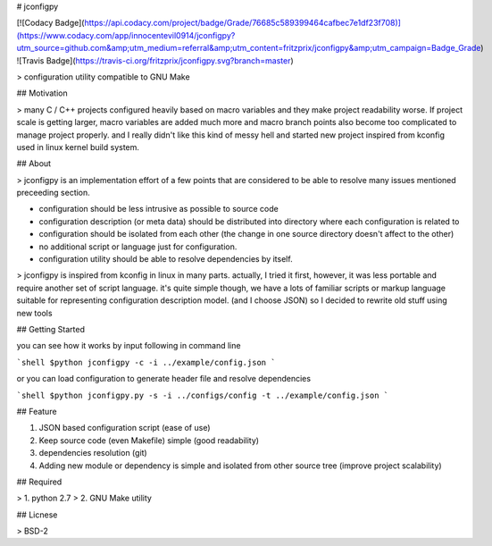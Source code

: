 # jconfigpy  

[![Codacy Badge](https://api.codacy.com/project/badge/Grade/76685c589399464cafbec7e1df23f708)](https://www.codacy.com/app/innocentevil0914/jconfigpy?utm_source=github.com&amp;utm_medium=referral&amp;utm_content=fritzprix/jconfigpy&amp;utm_campaign=Badge_Grade) ![Travis Badge](https://travis-ci.org/fritzprix/jconfigpy.svg?branch=master)

> configuration utility compatible to GNU Make

## Motivation

> many C / C++ projects configured heavily based on macro variables and they make project readability worse. If project scale is getting larger, macro variables are added much more and macro branch points also become too complicated to manage project properly. and I really didn't like this kind of messy hell and started new project inspired from kconfig used in linux kernel build system.

## About

> jconfigpy is an implementation effort of a few points that are considered to be able to resolve many issues mentioned preceeding section.

+ configuration should be less intrusive as possible to source code
+ configuration description (or meta data) should be distributed into directory where each configuration is related to
+ configuration should be isolated from each other (the change in one source directory doesn't affect to the other)
+ no additional script or language just for configuration.
+ configuration utility should be able to resolve dependencies by itself.

> jconfigpy is inspired from kconfig in linux in many parts. actually, I tried it first, however, it was less portable and require another set of script language. it's quite simple though, we have a lots of familiar scripts or markup language suitable for representing configuration description model. (and I choose JSON) so I decided to
rewrite old stuff using new tools

## Getting Started

you can see how it works by input following in command line

```shell
$python jconfigpy -c -i ../example/config.json
```

or you can load configuration to generate header file and resolve dependencies

```shell
$python jconfigpy.py -s -i ../configs/config -t ../example/config.json
```

## Feature

1. JSON based configuration script (ease of use)
2. Keep source code (even Makefile) simple (good readability)
3. dependencies resolution (git)
4. Adding new module or dependency is simple and isolated from other source tree (improve project scalability)

## Required

> 1. python 2.7
> 2. GNU Make utility

## Licnese

> BSD-2

